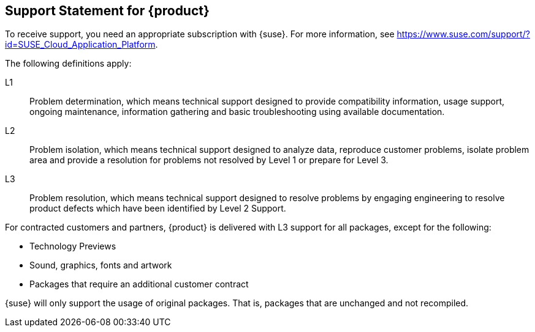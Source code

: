 // Start attribute entry list (Do not edit here! Edit in entities.adoc)
ifdef::env-github[]
:suse: SUSE
:product: {suse} Cloud Application Platform
:version: 1.3.1
:rn-url: https://www.suse.com/releasenotes
:doc-url: https://www.suse.com/documentation/cloud-application-platform-1
:deployment-url: https://www.suse.com/documentation/cloud-application-platform-1/book_cap_guides/data/part_cap_deployment.html
:caasp: {suse} Containers as a Service Platform
:caaspa: {suse} CaaS Platform
:ostack: OpenStack
:cf: Cloud Foundry
:scf: {suse} {cf}
:k8s: Kubernetes
:scc: {suse} Customer Center
:azure: Microsoft Azure
:aks: Azure {k8s} Service
:aksa: AKS
:aws: Amazon Web Services
:awsa: AWS
:eks: Amazon Elastic Container Service for Kubernetes
:eksa: Amazon EKS
:mysql: MySQL
:mariadb: MariaDB
:postgre: PostgreSQL
:redis: Redis
:mongo: MongoDB
endif::[]
// End attribute entry list

[id=sec.Support]
== Support Statement for {product}

To receive support, you need an appropriate subscription with {suse}. For
more information, see
https://www.suse.com/support/?id=SUSE_Cloud_Application_Platform.

The following definitions apply:

L1:: Problem determination, which means technical support designed to provide
compatibility information, usage support, ongoing maintenance, information
gathering and basic troubleshooting using available documentation.

L2:: Problem isolation, which means technical support designed to analyze
data, reproduce customer problems, isolate problem area and provide a
resolution for problems not resolved by Level 1 or prepare for Level 3.

L3:: Problem resolution, which means technical support designed to resolve
problems by engaging engineering to resolve product defects which have been
identified by Level 2 Support.

For contracted customers and partners, {product} is delivered with L3 support
for all packages, except for the following:

* Technology Previews
* Sound, graphics, fonts and artwork
* Packages that require an additional customer contract

{suse} will only support the usage of original packages. That is,
packages that are unchanged and not recompiled.
